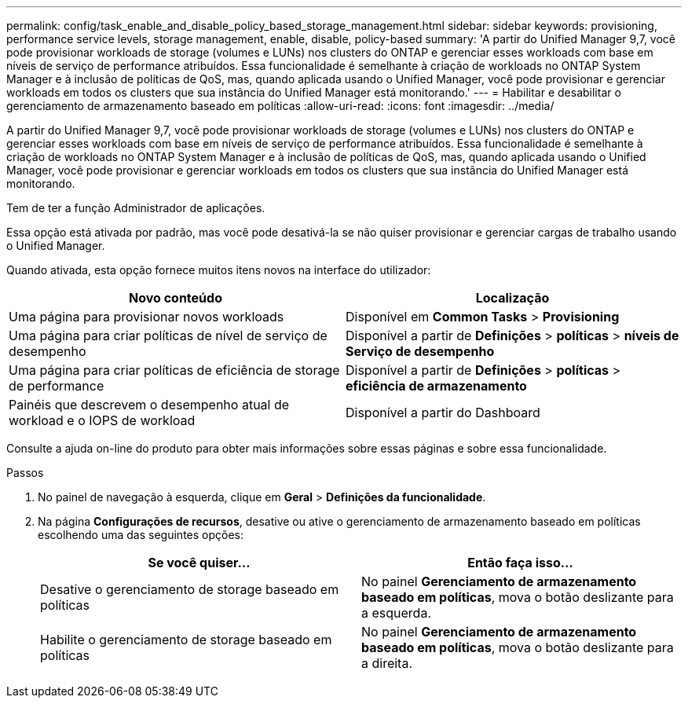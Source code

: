 ---
permalink: config/task_enable_and_disable_policy_based_storage_management.html 
sidebar: sidebar 
keywords: provisioning, performance service levels, storage management, enable, disable, policy-based 
summary: 'A partir do Unified Manager 9,7, você pode provisionar workloads de storage (volumes e LUNs) nos clusters do ONTAP e gerenciar esses workloads com base em níveis de serviço de performance atribuídos. Essa funcionalidade é semelhante à criação de workloads no ONTAP System Manager e à inclusão de políticas de QoS, mas, quando aplicada usando o Unified Manager, você pode provisionar e gerenciar workloads em todos os clusters que sua instância do Unified Manager está monitorando.' 
---
= Habilitar e desabilitar o gerenciamento de armazenamento baseado em políticas
:allow-uri-read: 
:icons: font
:imagesdir: ../media/


[role="lead"]
A partir do Unified Manager 9,7, você pode provisionar workloads de storage (volumes e LUNs) nos clusters do ONTAP e gerenciar esses workloads com base em níveis de serviço de performance atribuídos. Essa funcionalidade é semelhante à criação de workloads no ONTAP System Manager e à inclusão de políticas de QoS, mas, quando aplicada usando o Unified Manager, você pode provisionar e gerenciar workloads em todos os clusters que sua instância do Unified Manager está monitorando.

Tem de ter a função Administrador de aplicações.

Essa opção está ativada por padrão, mas você pode desativá-la se não quiser provisionar e gerenciar cargas de trabalho usando o Unified Manager.

Quando ativada, esta opção fornece muitos itens novos na interface do utilizador:

[cols="2*"]
|===
| Novo conteúdo | Localização 


 a| 
Uma página para provisionar novos workloads
 a| 
Disponível em *Common Tasks* > *Provisioning*



 a| 
Uma página para criar políticas de nível de serviço de desempenho
 a| 
Disponível a partir de *Definições* > *políticas* > *níveis de Serviço de desempenho*



 a| 
Uma página para criar políticas de eficiência de storage de performance
 a| 
Disponível a partir de *Definições* > *políticas* > *eficiência de armazenamento*



 a| 
Painéis que descrevem o desempenho atual de workload e o IOPS de workload
 a| 
Disponível a partir do Dashboard

|===
Consulte a ajuda on-line do produto para obter mais informações sobre essas páginas e sobre essa funcionalidade.

.Passos
. No painel de navegação à esquerda, clique em *Geral* > *Definições da funcionalidade*.
. Na página *Configurações de recursos*, desative ou ative o gerenciamento de armazenamento baseado em políticas escolhendo uma das seguintes opções:
+
[cols="2*"]
|===
| Se você quiser... | Então faça isso... 


 a| 
Desative o gerenciamento de storage baseado em políticas
 a| 
No painel *Gerenciamento de armazenamento baseado em políticas*, mova o botão deslizante para a esquerda.



 a| 
Habilite o gerenciamento de storage baseado em políticas
 a| 
No painel *Gerenciamento de armazenamento baseado em políticas*, mova o botão deslizante para a direita.

|===

